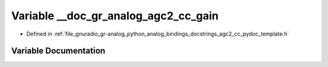 .. _exhale_variable_agc2__cc__pydoc__template_8h_1ac50b712b72a1cae506c43f8075b8abd2:

Variable __doc_gr_analog_agc2_cc_gain
=====================================

- Defined in :ref:`file_gnuradio_gr-analog_python_analog_bindings_docstrings_agc2_cc_pydoc_template.h`


Variable Documentation
----------------------


.. doxygenvariable:: __doc_gr_analog_agc2_cc_gain
   :project: gnuradio